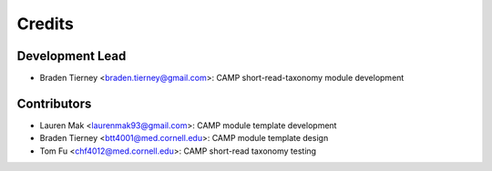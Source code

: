 =======
Credits
=======

Development Lead
----------------

* Braden Tierney <braden.tierney@gmail.com>: CAMP short-read-taxonomy module development

Contributors
------------

* Lauren Mak <laurenmak93@gmail.com>: CAMP module template development
* Braden Tierney <btt4001@med.cornell.edu>: CAMP module template design
* Tom Fu <chf4012@med.cornell.edu>: CAMP short-read taxonomy testing

